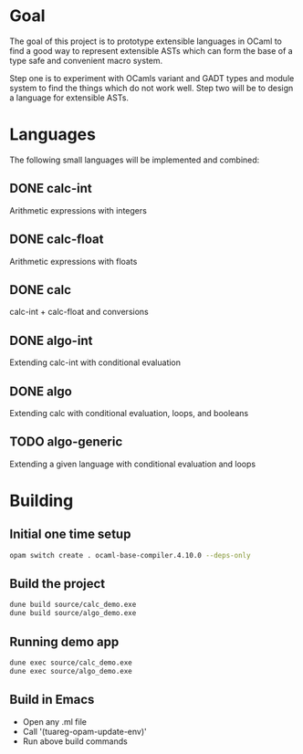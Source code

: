 
#+STARTUP: indent
#+STARTUP: showeverything

* Goal

The goal of this project is to prototype extensible languages in OCaml to find a
good way to represent extensible ASTs which can form the base of a type safe and
convenient macro system.

Step one is to experiment with OCamls variant and GADT types and module system
to find the things which do not work well. Step two will be to design a language
for extensible ASTs.

* Languages

The following small languages will be implemented and combined:

** DONE calc-int
Arithmetic expressions with integers
** DONE calc-float
Arithmetic expressions with floats
** DONE calc
calc-int + calc-float and conversions
** DONE algo-int
Extending calc-int with conditional evaluation
** DONE algo
Extending calc with conditional evaluation, loops, and booleans
** TODO algo-generic
Extending a given language with conditional evaluation and loops

* Building

** Initial one time setup

#+begin_src sh
opam switch create . ocaml-base-compiler.4.10.0 --deps-only
#+end_src

** Build the project

#+begin_src sh
dune build source/calc_demo.exe
dune build source/algo_demo.exe
#+end_src

** Running demo app

#+begin_src sh
dune exec source/calc_demo.exe
dune exec source/algo_demo.exe
#+end_src

** Build in Emacs

- Open any .ml file
- Call '(tuareg-opam-update-env)'
- Run above build commands

